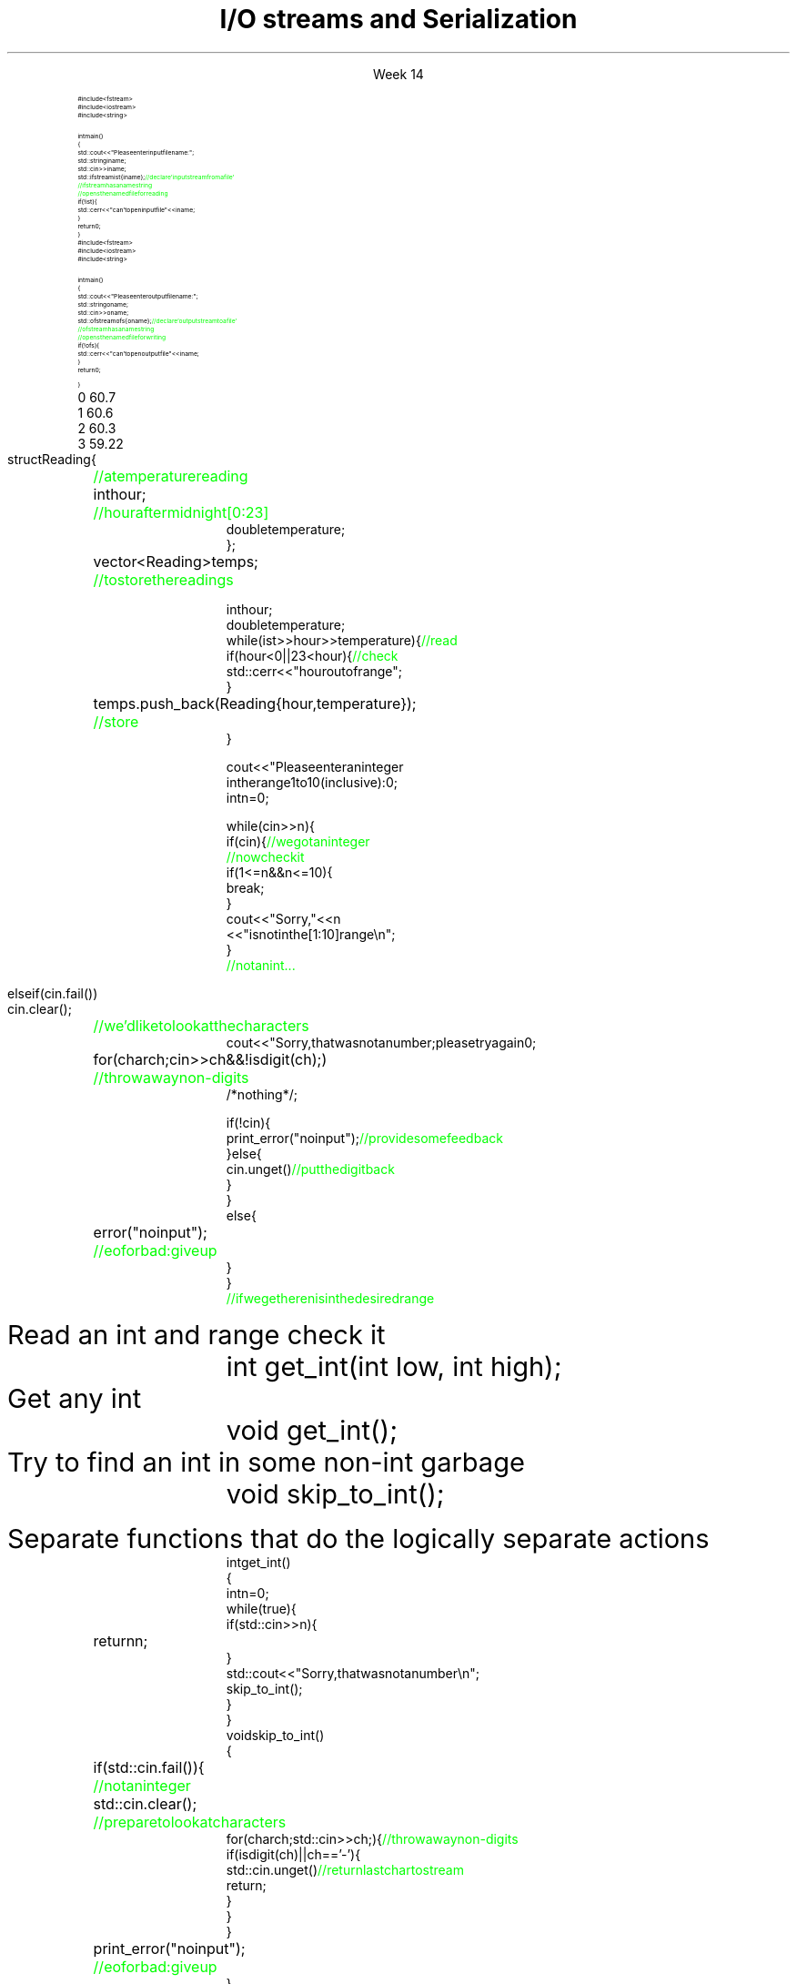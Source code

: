
.TL
.gcolor blue
I/O streams

and

Serialization
.gcolor
.LP
.ce 1
Week 14
.SS Overview
.IT Fundamental I/O concepts
.IT Files
.i1 Opening
.i1 Reading and writing streams 
.IT I/O errors
.IT Reading a single integer
.IT Serialization


.SS Input and Output
.IT Input
.PS
boxwid = 2
boxht = .75

A: box "input" "device"
arrow
B: box "device" "driver"
arrow
C: box "input" "library"
arrow
D: box "your" "program"
.PE

.IT Output
.PS
boxwid = 2
boxht = .75

A: box "your" "program"
arrow
B: box "output" "library"
arrow
C: box "device" "driver"
arrow
D: box "output" "device"
.PE



.SS The stream model
.PS
boxwid = 2
boxht = .7

A: box "'hello'"
B: box "-1234" with .n at A.s + (0, -1.0)
C: box "Foo" wid .7  with .n at B.s + (0, -1.0)
D: box fill 0.4 ht 1.2 "ostream" with .w at B.e + (1.0, 0)
E: box "buffer" with .n at D.s + (0.5, -1.0)
F: box "'output'" with .s at E.n + (2.5, 0.5)

arrow from A.e to D.w
arrow from B.e to D.w
arrow from C.e to D.w

arrow from D.s to E.n
arrow from E.e to F.s

.PE
.IT An ostream
.i1 turns values of various types into character sequences
.i1 sends those characters somewhere
.i2 Examples: console, file, main memory, another computer

.PS
boxwid = 2
boxht = .7

A: box "'hello'"
B: box "-1234" with .n at A.s + (0, -1.0)
C: box "Foo" wid .7  with .n at B.s + (0, -1.0)
D: box fill 0.4 ht 1.2 "istream" with .w at B.e + (1.0, 0)
E: box "buffer" with .n at D.s + (0.5, -1.0)
F: box "'input'" with .s at E.n + (2.5, 0.5)

arrow to A.e from D.w
arrow to B.e from D.w
arrow to C.e from D.w

arrow to D.s from E.n
arrow to E.e from F.s

.PE
.IT An istream
.i1 turns character sequences into values of various types
.i1 gets those characters from somewhere
.i2 Examples: console, file, main memory, another computer
.IT Reading and writing
.i1 Of typed entities
.i2 << (output) and >> (input) plus other operations
.i2  Type safe
.i2 Formatted
.i1 Typically stored (entered, printed, etc.) as text
.i2 But not necessarily (see binary streams in chapter 11)
.i1 Extensible
.i2 You can define your own I/O operations for your own types
.i1 A stream can be attached to any I/O or storage device
.SS Files
.IT We turn our computers on and off
.i1 The contents of our main memory is transient
.IT We like to keep our data
.i1 So we keep what we want to preserve on disks and similar permanent storage
.IT A file is a sequence of bytes stored in permanent storage
.i1 A file has a name
.i1 The data on a file has a format
.IT We can read/write a file if we know its name and format
.SS File structure
.IT Fundamentally, a file is a byte sequence
.i1 Numbered from 0 

.SS File structure
.IT Fundamentally, a file is a \fBbyte sequence\fR
.i1 Numbered from 0 increasing until to the end of file marker is reached
.PS
boxht = 0.5
boxwid = 0.5
A: box
B: box
C: box
D: box wid 3 dashed
E: box
F: box
G: box
H: box
"0:" with .s at A.n + (0,0.3)
"1:" with .s at B.n + (0,0.3)
"2:" with .s at C.n + (0,0.3)
"EOF" with .s at H.n + (0,0.3)
.PE
.IT Note that even simple numbers are multi-byte things
.i1 Bytes are intepreted by some program
.i1 Using shared understanding of a \fIfile format\fR
.i1 This is often established by convention for 'plain text'
.i2 ASCII text
.i1 Binary data files (non-text bytes) are usually custom file formats
.SS Files
.IT To read a file
.i1 Must know its name
.i1 Must be able to open the file for reading
.i1 Read file contents
.i1 Close file
.IT To write a file
.i1 Must provide a name (if writing to a disk file system)
.i1 Must be able to open the file for writing
.i2 Or create a new file
.i1 Write file contents
.i1 Close file
.SS Reading a file
.RS
\s-8
.CW
  #include <fstream>
  #include <iostream>
  #include <string>

  int main()
  {
    std::cout << "Please enter input file name: ";
    std::string iname;
    std::cin >> iname;
    std::ifstream ist {iname}; \m[green]// declare 'input stream from a file'\m[]
                               \m[green]// ifstream has a name string\m[]
                               \m[green]// opens the named file for reading\m[]
    if (!ist) {
      std::cerr << "can't open input file " << iname;
    }
    return 0;
  }
.R
.RE
.SS Writing a file
.RS
\s-8
.CW
  #include <fstream>
  #include <iostream>
  #include <string>

  int main()
  {
    std::cout << "Please enter output file name: ";
    std::string oname;
    std::cin >> oname;
    std::ofstream ofs {oname}; \m[green]// declare 'output stream to a file'\m[]
                               \m[green]// ofstream has a name string\m[]
                               \m[green]// opens the named file for writing\m[]
    if (!ofs) {
      std::cerr << "can't open output file " << iname;
    }
    return 0;
  }
.R
.RE
.SS Reading from a file
.IT Suppose a file contains a sequence of pairs representing hours and temperature readings
.RS
.CW
  0 60.7
  1 60.6
  2 60.3
  3 59.22
.R
.RE
.IT The hours are numbered 0..23
.IT No further format is assumed
.i1 Maybe we can do better than that (but not just now)
.IT Termination
.i1 Reaching the end of file terminates the read
.i1 Anything unexpected in the file terminates the read
.i2 E.g., q
.bp
.RS
\s-8
.CW
  struct Reading {	\m[green]// a temperature reading\m[]
    int hour;	\m[green]// hour after midnight [0:23]\m[]
    double temperature;
  };

  vector<Reading> temps;	\m[green]// to store the readings\m[]

  int hour;
  double temperature;
  while (ist >> hour >> temperature) {            \m[green]// read\m[]
    if (hour < 0 || 23 <hour) {                   \m[green]// check\m[]
      std::cerr << "hour out of range";
    }
    temps.push_back( Reading{hour,temperature} );	\m[green]// store\m[]
  }
.R
.RE
.SS Handling I/O errors
.IT Sources of errors
.i1 Human mistakes 
.i1 Files that fail to meet specifications
.i1 Specifications that fail to match reality
.i1 Programmer errors
.i1 Something else

.IT \*[c]iostream\*[r] reduces all errors to one of four states
.i1 \*[c]good()	\m[black]// the operation succeeded\*[r]
.i1 \*[c]eof()	\m[black]// we hit the end of input ("end of file")\*[r]
.i1 \*[c]fail()	\m[black]// something unexpected happened\*[r]
.i1 \*[c]bad()	\m[black]// something unexpected and serious happened\*[r] \m[]
.SS Integer read failures
.IT Bad character
.i1 1 2 3 4 5 x
.i1 Character 'x' is not valid
.i1 State is \*[c]fail()\*[r]
.IT Format error
.i1 1 2 3 4 5.6
.i1 Double '5.6' is not an int
.i1 State is \*[c]fail()\*[r]
.IT Reached the end of file
.i1 1 2 3 4 5 EOF
.i1 1 2 3 4 5 (CTRL-Z character in Windows)
.i1 1 2 3 4 5 (CTRL-D character in Linux/Mac)
.i1 State is \*[c]eof()\*[r]
.IT Something even worse than failure
.i1 Disk format error
.i1 State is \*[c]bad()\*[r]
.IT See example code
.SS How not to read a number
.IT Let's do everything in 1 function!
.RS
\s-8
.CW
  cout << "Please enter an integer 
           in the range 1 to 10 (inclusive):\n";
  int n = 0;

  while (cin >> n) {
    if (cin) {                     \m[green]// we got an integer\m[]
                                   \m[green]// now check it\m[]
      if (1<=n && n<=10) {
        break;
      }
      cout << "Sorry, " << n 
           << " is not in the [1:10] range\\n";
    }
    \m[green]// not an int...\m[]
.bp
.R
.RE
.IT Not an int
.IT So do error handling
.RS
\s-8
.CW
    else if (cin.fail()) 
      cin.clear();	        \m[green]// we'd like to look at the characters\m[]
      cout << "Sorry, that was not a number; please try again\n";

      for (char ch; cin>>ch && !isdigit(ch); ) 	\m[green]// throw away non-digits\m[]
        /* nothing */ ;

      if (!cin) {
        print_error("no input");      \m[green]// provide some feedback\m[]
      } else {
        cin.unget()                   \m[green]// put the digit back\m[]
      }
    }
    else {
      error("no input");	\m[green]// eof or bad: give up\m[]
    }
  }
  \m[green]// if we get here n is in the desired range\m[]

.R
.RE
.IT But this function is a mess!
.SS The problem
.IT Trying to do everything at once
.IT We have all mixed together
.i1 Reading values
.i1 Prompting the user for input
.i1 Writing error messages
.i1 Skipping past "bad" input characters
.i1 Testing the input against a range

.IT Solution: Split into logically separate parts
.SS What do we want?
.IT Weed parts for
.i1s 
Read an int and range check it
.RS
.CW
  int get_int(int low, int high);
.R
.RE
.i1e
.i1s 
Get any \*[c]int\*[r]
.RS
.CW
  void get_int();
.R
.RE
.i1e
.i1s 
Try to find an int in some non-int garbage
.RS
.CW
  void skip_to_int();
.R
.RE
.i1e


Separate functions that do the logically separate actions
.SS Get any int
.RS
\s-8
.CW
  int get_int()
  {
    int n = 0;
    while (true) {
      if (std::cin >> n) {
        return n; 	
      }
      std::cout << "Sorry, that was not a number\\n";
      skip_to_int();
    }
  }
.R
.RE
.SS Skip garbage
.RS
\s-8
.CW
  void skip_to_int()
  {
    if (std::cin.fail()) {	      	  \m[green]// not an integer\m[]
      std::cin.clear();	              \m[green]// prepare to look at characters\m[]
      for(char ch; std::cin>>ch; ) {  \m[green]// throw away non-digits\m[]
        if (isdigit(ch) || ch=='-') {
          std::cin.unget()            \m[green]// return last char to stream\m[]
          return;
        }
      }
    }
    print_error("no input");	\m[green]// eof or bad: give up\m[]
  }
.R
.RE
.SS Get an int with a given range
.RS
\s-8
.CW
  int get_int(int low, int high)
  {
    std::cout << "Please enter an integer in the range "
              << low << " to " << high << " (inclusive):\\n";
    while (true) {
      int n = get_int();
      if (low<=n && n<=high) return n;
      std::cout << "Sorry, "
                << n << " is not in the [" << low << ':' << high
                << "] range; please try again\\n";
    }
  }
.R
.RE
.SS Use what we've got so far
.IT This sort of works
.RS
.CW
  int n = get_int(1,10);
  cout << "n: " << n << endl;

  int m = get_int(2,300);
  cout << "m: " << m << endl;
.R
.RE
.IT But limited.  We can't provide explicit instructions
.IT Yes, we have functions
.IT No, they are not very reusable

.IT Problem
.i1 The 'dialog' with the user is still all mixed in
.SS What do we \fIreally\fP want?
.IT \fIParameterize\fR the conversation
.RS
\s-8
.CW
  int strength = get_int(1, 10,
                         "enter strength",
                         "Not in range, try again");
  cout << "strength: " << strength << endl;

  int altitude = get_int(0, 50000,
                         "please enter altitude in feet",
                         "Not in range, please try again");
  cout << "altitude: " << altitude  << "ft. above sea level\\n";

.R
.RE
.IT Knowing what we \fIreally\fR want is often the most important question
.IT Ask it repeatedly during software development
.IT As you learn about a problem & it's solutions
.i1 Your answers improve
.SS Parameterized get_int in range
.RS
\s-8
.CW
  int get_int(int low, int high,
              const string& prompt, const string& sorry)
  {
    std::cout << prompt
              << low << " to " << high << " (inclusive):\\n";
    while (true) {
      int n = get_int();
      if (low<=n && n<=high) return n;
      std::cout << sorry 
                << n << " is not in the [" << low << ':' << high
                << "] range; please try again\\n";
    }
  }
.R
.RE
.IT And could do the same thing for \fCget_int()\fR
.IT General rule: utility functions don't produce their own messages
.IT \fIReal\fR library functions often don't display anything at all
.i1 They throw exceptions with message text
